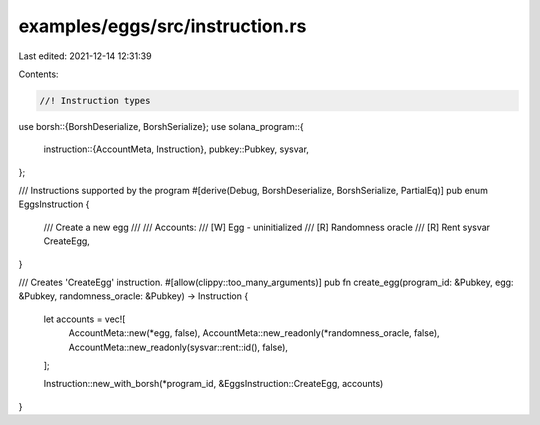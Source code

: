 examples/eggs/src/instruction.rs
================================

Last edited: 2021-12-14 12:31:39

Contents:

.. code-block:: rs

    //! Instruction types

use borsh::{BorshDeserialize, BorshSerialize};
use solana_program::{
    instruction::{AccountMeta, Instruction},
    pubkey::Pubkey,
    sysvar,
};

/// Instructions supported by the program
#[derive(Debug, BorshDeserialize, BorshSerialize, PartialEq)]
pub enum EggsInstruction {
    /// Create a new egg
    ///
    /// Accounts:
    /// [W] Egg - uninitialized
    /// [R] Randomness oracle
    /// [R] Rent sysvar
    CreateEgg,
}

/// Creates 'CreateEgg' instruction.
#[allow(clippy::too_many_arguments)]
pub fn create_egg(program_id: &Pubkey, egg: &Pubkey, randomness_oracle: &Pubkey) -> Instruction {
    let accounts = vec![
        AccountMeta::new(*egg, false),
        AccountMeta::new_readonly(*randomness_oracle, false),
        AccountMeta::new_readonly(sysvar::rent::id(), false),
    ];

    Instruction::new_with_borsh(*program_id, &EggsInstruction::CreateEgg, accounts)
}


